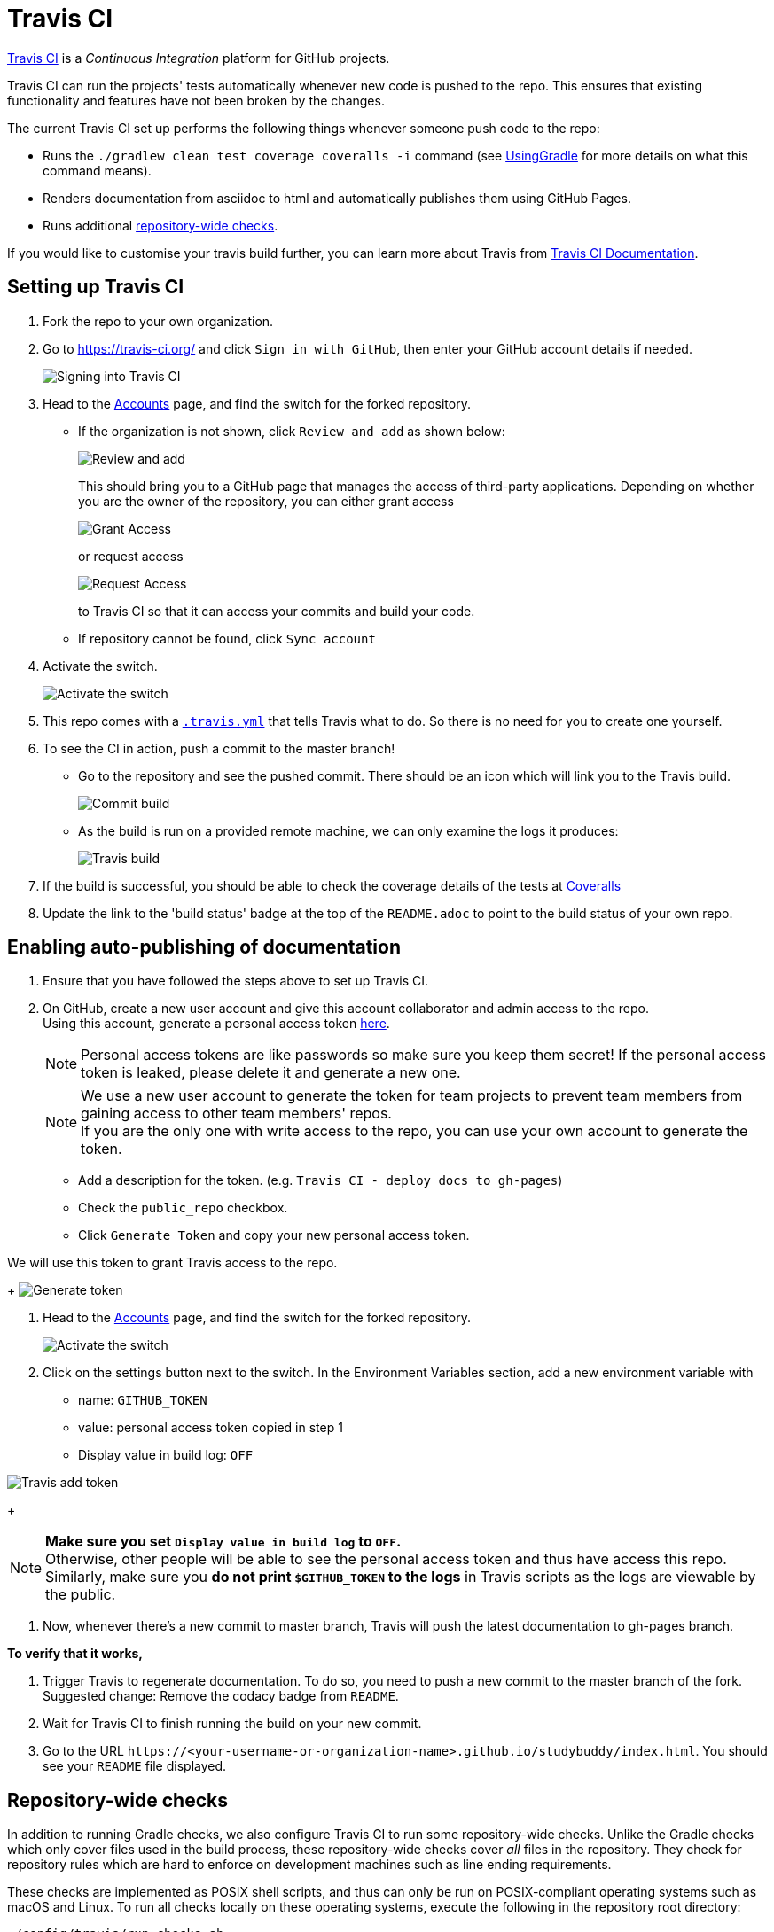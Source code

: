 = Travis CI
:site-section: DeveloperGuide
:imagesDir: images
:stylesDir: stylesheets
ifdef::env-github[]
:note-caption: :information_source:
endif::[]


https://travis-ci.org/[Travis CI] is a _Continuous Integration_ platform for GitHub projects.

Travis CI can run the projects' tests automatically whenever new code is pushed to the repo.
This ensures that existing functionality and features have not been broken by the changes.

The current Travis CI set up performs the following things whenever someone push code to the repo:

* Runs the `./gradlew clean test coverage coveralls -i` command (see <<UsingGradle#, UsingGradle>> for more details on what this command means).
* Renders documentation from asciidoc to html and automatically publishes them using GitHub Pages.
* Runs additional link:#repository-wide-checks[repository-wide checks].

If you would like to customise your travis build further, you can learn more about Travis from https://docs.travis-ci.com/[Travis CI Documentation].

== Setting up Travis CI

. Fork the repo to your own organization.
. Go to https://travis-ci.org/ and click `Sign in with GitHub`, then enter your GitHub account details if needed.
+
image:signing_in.png[Signing into Travis CI]
+
. Head to the https://travis-ci.org/profile[Accounts] page, and find the switch for the forked repository.
* If the organization is not shown, click `Review and add` as shown below:
+
image:review_and_add.png[Review and add]
+
This should bring you to a GitHub page that manages the access of third-party applications.
Depending on whether you are the owner of the repository, you can either grant access
+
image:grant_access.png[Grant Access]
+
or request access
+
image:request_access.png[Request Access]
+
to Travis CI so that it can access your commits and build your code.
* If repository cannot be found, click `Sync account`
. Activate the switch.
+
image:flick_repository_switch.png[Activate the switch]
+
. This repo comes with a link:../.travis.yml[`.travis.yml`] that tells Travis what to do.
So there is no need for you to create one yourself.
. To see the CI in action, push a commit to the master branch!
* Go to the repository and see the pushed commit.
There should be an icon which will link you to the Travis build.
+
image:build_pending.png[Commit build]
+
* As the build is run on a provided remote machine, we can only examine the logs it produces:
+
image:travis_build.png[Travis build]
+
. If the build is successful, you should be able to check the coverage details of the tests at http://coveralls.io/[Coveralls]
. Update the link to the 'build status' badge at the top of the `README.adoc` to point to the build status of your own repo.

== Enabling auto-publishing of documentation

. Ensure that you have followed the steps above to set up Travis CI.
. On GitHub, create a new user account and give this account collaborator and admin access to the repo. +
   Using this account, generate a personal access token https://github.com/settings/tokens/new[here].
+
[NOTE]
Personal access tokens are like passwords so make sure you keep them secret!
If the personal access token is leaked, please delete it and generate a new one.
+
[NOTE]
We use a new user account to generate the token for team projects to prevent team members from gaining access to other team members' repos. +
If you are the only one with write access to the repo, you can use your own account to generate the token.
+
--
* Add a description for the token. (e.g. `Travis CI - deploy docs to gh-pages`)
* Check the `public_repo` checkbox.
* Click `Generate Token` and copy your new personal access token.
--

We will use this token to grant Travis access to the repo.
+
image:generate_token.png[Generate token]

. Head to the https://travis-ci.org/profile[Accounts] page, and find the switch for the forked repository.
+
image:flick_repository_switch.png[Activate the switch]
+
. Click on the settings button next to the switch.
In the Environment Variables section, add a new environment variable with
+
--
* name: `GITHUB_TOKEN`
* value: personal access token copied in step 1
* Display value in build log: `OFF`
--

image:travis_add_token.png[Travis add token]
+
[NOTE]
*Make sure you set `Display value in build log` to `OFF`.* +
Otherwise, other people will be able to see the personal access token and thus have access this repo. +
Similarly, make sure you *do not print `$GITHUB_TOKEN` to the logs* in Travis scripts as the logs are viewable by the public.

. Now, whenever there's a new commit to master branch, Travis will push the latest documentation to gh-pages branch.

**To verify that it works,**

. Trigger Travis to regenerate documentation.
To do so, you need to push a new commit to the master branch of the fork. +
   Suggested change: Remove the codacy badge from `README`.
. Wait for Travis CI to finish running the build on your new commit.
. Go to the URL `\https://<your-username-or-organization-name>.github.io/studybuddy/index.html`.
You should see your `README` file displayed.

== Repository-wide checks

In addition to running Gradle checks, we also configure Travis CI to run some repository-wide checks.
Unlike the Gradle checks which only cover files used in the build process, these repository-wide checks cover _all_ files in the repository.
They check for repository rules which are hard to enforce on development machines such as line ending requirements.

These checks are implemented as POSIX shell scripts, and thus can only be run on POSIX-compliant operating systems such as macOS and Linux.
To run all checks locally on these operating systems, execute the following in the repository root directory:

[source,shell]
----
./config/travis/run-checks.sh
----

Any warnings or errors will be printed out to the console.

=== Implementing new checks

Checks are implemented as executable `check-*` scripts within the `config/travis/` directory.
The `run-checks.sh` script will automatically pick up and run files named as such.

Check scripts should print out errors in the following format:

....
SEVERITY:FILENAME:LINE: MESSAGE
....

where `SEVERITY` is either `ERROR` or `WARN`, `FILENAME` is the path to the file relative to the current directory, `LINE` is the line of the file where the error occurred and `MESSAGE` is the message explaining the error.

Check scripts must exit with a non-zero exit code if any errors occur.
